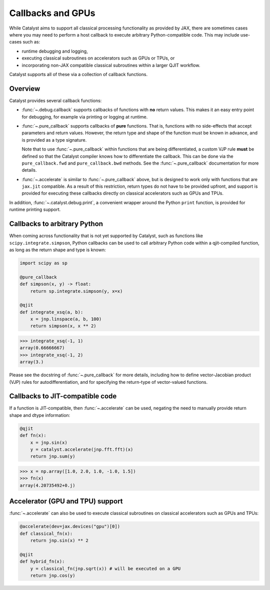 Callbacks and GPUs
==================

While Catalyst aims to support all classical processing functionality as provided by
JAX, there are sometimes cases where you may need to perform a host callback to execute
arbitrary Python-compatible code. This may include use-cases such as:

- runtime debugging and logging,

- executing classical subroutines on accelerators such as GPUs or TPUs, or

- incorporating non-JAX compatible classical subroutines within a larger QJIT workflow.

Catalyst supports all of these via a collection of callback functions.

Overview
--------

Catalyst provides several callback functions:

- :func:`~.debug.callback` supports callbacks of functions with **no** return values. This makes it
  an easy entry point for debugging, for example via printing or logging at runtime.

- :func:`~.pure_callback` supports callbacks of **pure** functions. That is, functions with no
  side-effects that accept parameters and return values. However, the return type and shape of the
  function must be known in advance, and is provided as a type signature.

  Note that to use :func:`~.pure_callback` within functions that are being differentiated,
  a custom VJP rule **must** be defined so that the Catalyst compiler knows how to
  differentiate the callback. This can be done via the ``pure_callback.fwd`` and
  ``pure_callback.bwd`` methods. See the :func:`~.pure_callback` documentation for
  more details.

- :func:`~.accelerate` is similar to :func:`~.pure_callback` above, but is designed to
  work only with functions that are ``jax.jit`` compatible. As a result of this restriction,
  return types do not have to be provided upfront, and support is provided for executing
  these callbacks directly on classical accelerators such as GPUs and TPUs.

In addition, :func:`~.catalyst.debug.print`, a convenient wrapper around the Python ``print`` function,
is provided for runtime printing support.

Callbacks to arbitrary Python
-----------------------------

When coming across functionality that is not yet supported by Catalyst, such as functions like
``scipy.integrate.simpson``, Python callbacks can be used to call arbitrary Python code within
a qjit-compiled function, as long as the return shape and type is known:

.. code-block:: python

    import scipy as sp

    @pure_callback
    def simpson(x, y) -> float:
        return sp.integrate.simpson(y, x=x)

    @qjit
    def integrate_xsq(a, b):
        x = jnp.linspace(a, b, 100)
        return simpson(x, x ** 2)

>>> integrate_xsq(-1, 1)
array(0.66666667)
>>> integrate_xsq(-1, 2)
array(3.)

Please see the docstring of :func:`~.pure_callback` for more details, including how to define
vector-Jacobian product (VJP) rules for autodifferentiation, and for specifying the return-type
of vector-valued functions.

Callbacks to JIT-compatible code
--------------------------------

If a function is JIT-compatible, then :func:`~.accelerate` can be used, negating the need to manually
provide return shape and dtype information:

.. code-block:: python

    @qjit
    def fn(x):
        x = jnp.sin(x)
        y = catalyst.accelerate(jnp.fft.fft)(x)
        return jnp.sum(y)

>>> x = np.array([1.0, 2.0, 1.0, -1.0, 1.5])
>>> fn(x)
array(4.20735492+0.j)

Accelerator (GPU and TPU) support
---------------------------------

:func:`~.accelerate` can also be used to execute classical subroutines on
classical accelerators such as GPUs and TPUs:


.. code-block:: python

    @accelerate(dev=jax.devices("gpu")[0])
    def classical_fn(x):
        return jnp.sin(x) ** 2

    @qjit
    def hybrid_fn(x):
        y = classical_fn(jnp.sqrt(x)) # will be executed on a GPU
        return jnp.cos(y)

